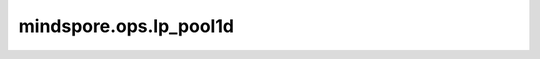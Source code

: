 mindspore.ops.lp_pool1d
=======================

.. py:function:: mindspore.ops.lp_pool1d(x, norm_type, kernel_size, stride=None, ceil_mode=False)

    在输入Tensor上应用1D LP池化运算，可被视为组成一个1D输入平面。

    通常，输入的shape为 :math:`(N, C, L_{in})` 或 :math:`(C, L_{in})`，输出的shape为 :math:`(N, C, L_{out})` 或 :math:`(C, L_{out})`。

    .. math::
        L_{out} = \left\lfloor\frac{L_{in} - \text{kernel_size}}{\text{stride}} + 1\right\rfloor

    公式如下：

    .. math::
        f(X) = \sqrt[p]{\sum_{x \in X} x^{p}}

    .. note::
        该接口暂不支持Atlas A2 训练系列产品。

    参数：
        - **x** (Tensor) - shape为 :math:`(N, C, L_{in})` 或 :math:`(C, L_{in})` 的Tensor。
        - **norm_type** (Union[int, float]) - 标准化类型，代表公式里的p，不能为0，

          - 如果 p = 1，得到的结果为池化核内元素之和（与平均池化成比例）。
          - 如果 p = :math:`\infty`，得到的结果为最大池化的结果。

        - **kernel_size** (int) - 池化核的尺寸大小。
        - **stride** (int) - 池化操作的移动步长，数据类型为整型。默认值： ``None`` ，表示移动步长为 `kernel_size` 。
        - **ceil_mode** (bool) - 若为 ``True`` ，使用ceil来计算输出shape。若为 ``False`` ，使用floor来计算输出shape。默认值： ``False`` 。

    返回：
        - **output** - LPPool1d的计算结果，shape为 :math:`(N, C, L_{out})` 或 :math:`(C, L_{out})` 的Tensor，与输入 `x` 的类型一致，其中：

        .. math::
            L_{out} = \left\lfloor\frac{L_{in} - \text{kernel_size}}{\text{stride}} + 1\right\rfloor

    异常：
        - **TypeError** - `x` 不是Tensor。
        - **TypeError** - `kernel_size` 或 `stride` 不是int。
        - **TypeError** - `ceil_mode` 不是bool。
        - **TypeError** - `norm_type` 不是float也不是int。
        - **ValueError** - `norm_type` 等于0。
        - **ValueError** - `kernel_size` 或 `stride` 小于1。
        - **ValueError** - `x` 的shape长度不等于2或3。